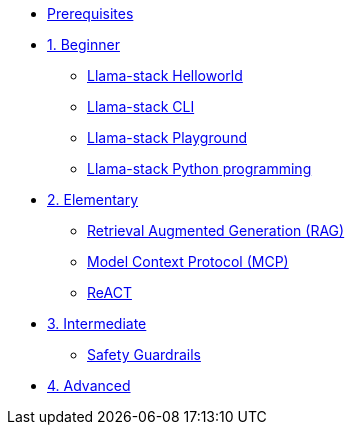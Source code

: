 * xref:module-00.adoc[Prerequisites]
* xref:beginner-01.adoc[1. Beginner]
** xref:beginner-01-helloworld.adoc[Llama-stack Helloworld]
** xref:beginner-01-cli.adoc[Llama-stack CLI]
** xref:beginner-01-playground.adoc[Llama-stack Playground]
** xref:beginner-01-python-programming.adoc[Llama-stack Python programming]
* xref:elementary-02.adoc[2. Elementary]
** xref:elementary-02-rag.adoc[Retrieval Augmented Generation (RAG)]
** xref:elementary-02-mcp.adoc[Model Context Protocol (MCP)]
** xref:elementary-02-react.adoc[ReACT]
* xref:intermediate-03.adoc[3. Intermediate]
** xref:intermediate-03-safety.adoc[Safety Guardrails]
* xref:advanced-04.adoc[4. Advanced]